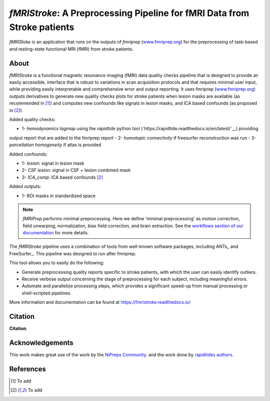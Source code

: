 *fMRIStroke*: A Preprocessing Pipeline for fMRI Data from Stroke patients 
=========================================================
*fMRIStoke* is an application that runs on the outputs of *fmriprep*
(`www.fmriprep.org <https://www.fmriprep.org>`__) for the preprocessing of
task-based and resting-state functional MRI (fMRI) from stroke patients.

.. image:: https://readthedocs.org/projects/fmriprep/badge/?version=latest
  :target: http://fmriprep.readthedocs.io/en/latest/?badge=latest
  :alt: Documentation Status


About
-----
.. image:: https://github.com/alixlam/fmristroke/blob/main/images/pipeline.png 

*fMRIStroke* is a functional magnetic resonance imaging (fMRI) data
quality checks pipeline that is designed to provide an easily accessible,
interface that is robust to variations in scan acquisition
protocols and that requires minimal user input, while providing easily
interpretable and comprehensive error and output reporting.
It uses fmriprep (`www.fmriprep.org <https://www.fmriprep.org>`__) outputs derivatives to generate
new quality checks plots for stroke patients when lesion masks are available (as recommended in [1]_) and
computes new confounds like signals in lesion masks, and ICA based confounds (as proposed in [2]_).

Added quality checks: 

- 1- *hemodynamics lagmap* using the *rapidtide* python tool (`https://rapidtide.readthedocs.io/en/latest/`__) providing
output report that are added to the fmriprep report
- 2- *homotopic connectivity* if freesurfer reconstruction was run
- 3- *parcellation homogeneity* if atlas is provided

Added confounds:

- 1- *lesion*: signal in lesion mask
- 2- *CSF lesion*: signal in CSF + lesion combined mask
- 3- *ICA_comp*: ICA based confounds [2]_

Added outputs:

- 1- ROI masks in standardized space


.. note::

   *fMRIPrep* performs minimal preprocessing.
   Here we define 'minimal preprocessing'  as motion correction, field
   unwarping, normalization, bias field correction, and brain extraction.
   See the `workflows section of our documentation
   <https://fmriprep.readthedocs.io/en/latest/workflows.html>`__ for more details.

The *fMRIStroke* pipeline uses a combination of tools from well-known software
packages, including ANTs_ and FreeSurfer_.
This pipeline was designed to run after fmriprep.

This tool allows you to easily do the following:

- Generate preprocessing quality reports specific to stroke patients, with which the user can easily
  identify outliers.
- Receive verbose output concerning the stage of preprocessing for each
  subject, including meaningful errors.
- Automate and parallelize processing steps, which provides a significant
  speed-up from manual processing or shell-scripted pipelines.

More information and documentation can be found at
https://fmristroke.readthedocs.io/


Citation
--------
**Citation**.




Acknowledgements
----------------
This work makes great use of the work by the `NiPreps Community <https://www.nipreps.org>`__.
and the work done by `rapidtides authors <https://rapidtide.readthedocs.io/en/latest/>`__. 


References
----------

.. [1] To  add 

.. [2] To add